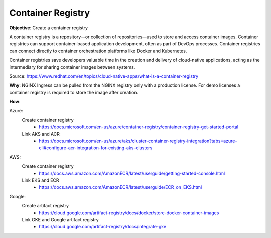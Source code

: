 Container Registry
==================

**Objective**: Create a container registry 

A container registry is a repository—or collection of repositories—used to store and access container images. Container registries can support container-based application development, often as part of DevOps processes. Container registries can connect directly to container orchestration platforms like Docker and Kubernetes. 

Container registries save developers valuable time in the creation and delivery of cloud-native applications, acting as the intermediary for sharing container images between systems.

Source: https://www.redhat.com/en/topics/cloud-native-apps/what-is-a-container-registry

**Why**: NGINX Ingress can be pulled from the NGINX registry only with a production license. For demo licenses a container registry is required to store the image after creation.

**How**:

Azure:
  Create container registry
    - https://docs.microsoft.com/en-us/azure/container-registry/container-registry-get-started-portal
  Link AKS and ACR
    - https://docs.microsoft.com/en-us/azure/aks/cluster-container-registry-integration?tabs=azure-cli#configure-acr-integration-for-existing-aks-clusters

AWS: 
  Create container registry
    - https://docs.aws.amazon.com/AmazonECR/latest/userguide/getting-started-console.html
  Link EKS and ECR
    - https://docs.aws.amazon.com/AmazonECR/latest/userguide/ECR_on_EKS.html

Google:
  Create artifact registry
    - https://cloud.google.com/artifact-registry/docs/docker/store-docker-container-images
  Link GKE and Google artifact registry
    - https://cloud.google.com/artifact-registry/docs/integrate-gke